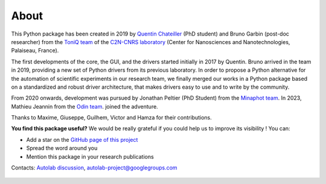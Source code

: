 .. _about:

About
=====

This Python package has been created in 2019 by `Quentin Chateiller <https://www.linkedin.com/in/quentinchateiller/>`_ (PhD student) and Bruno Garbin (post-doc researcher) from the `ToniQ team <https://toniq.c2n.universite-paris-saclay.fr/fr/>`_ of the `C2N-CNRS laboratory <https://www.c2n.universite-paris-saclay.fr/fr/>`_ (Center for Nanosciences and Nanotechnologies, Palaiseau, France).

The first developments of the core, the GUI, and the drivers started initially in 2017 by Quentin.
Bruno arrived in the team in 2019, providing a new set of Python drivers from its previous laboratory.
In order to propose a Python alternative for the automation of scientific experiments in our research team, we finally merged our works in a Python package based on a standardized and robust driver architecture, that makes drivers easy to use and to write by the community.

From 2020 onwards, development was pursued by Jonathan Peltier (PhD Student) from the `Minaphot team <https://minaphot.c2n.universite-paris-saclay.fr/en/>`_.
In 2023, Mathieu Jeannin from the `Odin team <https://https://odin.c2n.universite-paris-saclay.fr/en/>`_. joined the adventure.

Thanks to Maxime, Giuseppe, Guilhem, Victor and Hamza for their contributions.


**You find this package useful?** We would be really grateful if you could help us to improve its visibility ! You can:

* Add a star on the `GitHub page of this project <https://github.com/autolab-project/autolab>`_
* Spread the word around you
* Mention this package in your research publications

Contacts: `Autolab discussion <https://github.com/autolab-project/autolab/discussions>`_, `autolab-project@googlegroups.com <mailto:autolab-project@googlegroups.com>`_

.. figure:: logos.jpg
		:figclass: align-center

